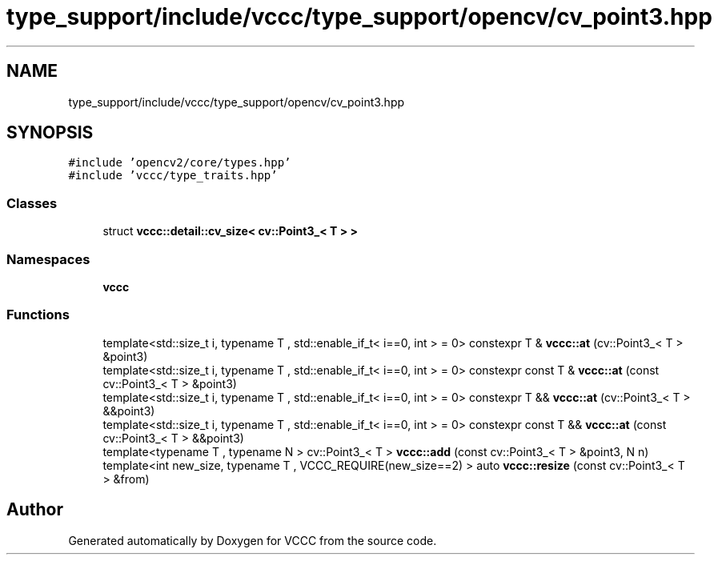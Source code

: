 .TH "type_support/include/vccc/type_support/opencv/cv_point3.hpp" 3 "Fri Dec 18 2020" "VCCC" \" -*- nroff -*-
.ad l
.nh
.SH NAME
type_support/include/vccc/type_support/opencv/cv_point3.hpp
.SH SYNOPSIS
.br
.PP
\fC#include 'opencv2/core/types\&.hpp'\fP
.br
\fC#include 'vccc/type_traits\&.hpp'\fP
.br

.SS "Classes"

.in +1c
.ti -1c
.RI "struct \fBvccc::detail::cv_size< cv::Point3_< T > >\fP"
.br
.in -1c
.SS "Namespaces"

.in +1c
.ti -1c
.RI " \fBvccc\fP"
.br
.in -1c
.SS "Functions"

.in +1c
.ti -1c
.RI "template<std::size_t i, typename T , std::enable_if_t< i==0, int >  = 0> constexpr T & \fBvccc::at\fP (cv::Point3_< T > &point3)"
.br
.ti -1c
.RI "template<std::size_t i, typename T , std::enable_if_t< i==0, int >  = 0> constexpr const T & \fBvccc::at\fP (const cv::Point3_< T > &point3)"
.br
.ti -1c
.RI "template<std::size_t i, typename T , std::enable_if_t< i==0, int >  = 0> constexpr T && \fBvccc::at\fP (cv::Point3_< T > &&point3)"
.br
.ti -1c
.RI "template<std::size_t i, typename T , std::enable_if_t< i==0, int >  = 0> constexpr const T && \fBvccc::at\fP (const cv::Point3_< T > &&point3)"
.br
.ti -1c
.RI "template<typename T , typename N > cv::Point3_< T > \fBvccc::add\fP (const cv::Point3_< T > &point3, N n)"
.br
.ti -1c
.RI "template<int new_size, typename T , VCCC_REQUIRE(new_size==2) > auto \fBvccc::resize\fP (const cv::Point3_< T > &from)"
.br
.in -1c
.SH "Author"
.PP 
Generated automatically by Doxygen for VCCC from the source code\&.

